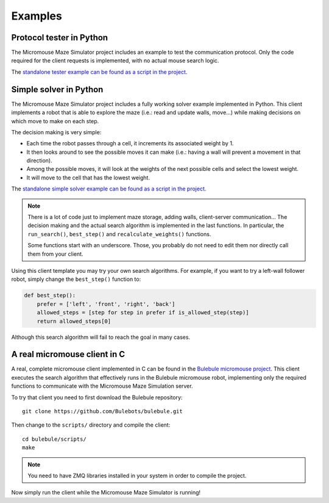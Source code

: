 .. index:: examples


********
Examples
********


.. index:: client, tester, python

Protocol tester in Python
=========================

The Micromouse Maze Simulator project includes an example to test the
communication protocol. Only the code required for the client requests is
implemented, with no actual mouse search logic.

The `standalone tester example can be found as a script in the project
<https://github.com/Bulebots/mmsim/blob/master/examples/client_tester.py>`_.


.. index:: client, simple, solver, python

Simple solver in Python
=======================

The Micromouse Maze Simulator project includes a fully working solver example
implemented in Python. This client implements a robot that is able to explore
the maze (i.e.: read and update walls, move...) while making decisions on
which move to make on each step.

The decision making is very simple:

- Each time the robot passes through a cell, it increments its associated
  weight by 1.
- It then looks around to see the possible moves it can make (i.e.: having a
  wall will prevent a movement in that direction).
- Among the possible moves, it will look at the weights of the next possible
  cells and select the lowest weight.
- It will move to the cell that has the lowest weight.

The `standalone simple solver example can be found as a script in the project
<https://github.com/Bulebots/mmsim/blob/master/examples/client_simple.py>`_.

.. note:: There is a lot of code just to implement maze storage, adding walls,
   client-server communication... The decision making and the actual search
   algorithm is implemented in the last functions. In particular, the
   ``run_search()``, ``best_step()`` and ``recalculate_weights()`` functions.

   Some functions start with an underscore. Those, you probably do not need
   to edit them nor directly call them from your client.

Using this client template you may try your own search algorithms. For example,
if you want to try a left-wall follower robot, simply change the
``best_step()`` function to:

.. code:: python

   def best_step():
       prefer = ['left', 'front', 'right', 'back']
       allowed_steps = [step for step in prefer if is_allowed_step(step)]
       return allowed_steps[0]

Although this search algorithm will fail to reach the goal in many cases.


.. index:: real, client, C, Bulebule

A real micromouse client in C
=============================

A real, complete micromouse client implemented in C can be found in the
`Bulebule micromouse project <https://github.com/Bulebots/bulebule/>`_. This
client executes the search algorithm that effectively runs in the Bulebule
micromouse robot, implementing only the required functions to communicate with
the Micromouse Maze Simulation server.

To try that client you need to first download the Bulebule repository::

   git clone https://github.com/Bulebots/bulebule.git

Then change to the ``scripts/`` directory and compile the client::

   cd bulebule/scripts/
   make

.. note:: You need to have ZMQ libraries installed in your system in order to
   compile the project.

Now simply run the client while the Micromouse Maze Simulator is running!
